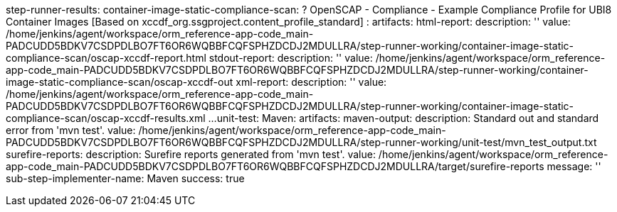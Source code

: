 step-runner-results:
    container-image-static-compliance-scan:
        ? OpenSCAP - Compliance - Example Compliance Profile for UBI8 Container Images
            [Based on xccdf_org.ssgproject.content_profile_standard]
        :   artifacts:
                html-report:
                    description: ''
                    value: /home/jenkins/agent/workspace/orm_reference-app-code_main-PADCUDD5BDKV7CSDPDLBO7FT6OR6WQBBFCQFSPHZDCDJ2MDULLRA/step-runner-working/container-image-static-compliance-scan/oscap-xccdf-report.html
                stdout-report:
                    description: ''
                    value: /home/jenkins/agent/workspace/orm_reference-app-code_main-PADCUDD5BDKV7CSDPDLBO7FT6OR6WQBBFCQFSPHZDCDJ2MDULLRA/step-runner-working/container-image-static-compliance-scan/oscap-xccdf-out
                xml-report:
                    description: ''
                    value: /home/jenkins/agent/workspace/orm_reference-app-code_main-PADCUDD5BDKV7CSDPDLBO7FT6OR6WQBBFCQFSPHZDCDJ2MDULLRA/step-runner-working/container-image-static-compliance-scan/oscap-xccdf-results.xml
...
    unit-test:
        Maven:
            artifacts:
                maven-output:
                    description: Standard out and standard error from 'mvn test'.
                    value: /home/jenkins/agent/workspace/orm_reference-app-code_main-PADCUDD5BDKV7CSDPDLBO7FT6OR6WQBBFCQFSPHZDCDJ2MDULLRA/step-runner-working/unit-test/mvn_test_output.txt
                surefire-reports:
                    description: Surefire reports generated from 'mvn test'.
                    value: /home/jenkins/agent/workspace/orm_reference-app-code_main-PADCUDD5BDKV7CSDPDLBO7FT6OR6WQBBFCQFSPHZDCDJ2MDULLRA/target/surefire-reports
            message: ''
            sub-step-implementer-name: Maven
            success: true